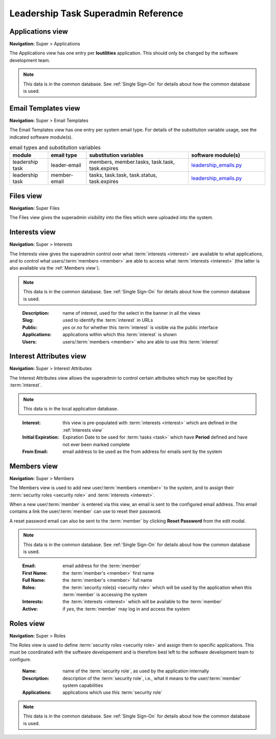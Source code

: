 ===========================================
Leadership Task Superadmin Reference
===========================================

.. _Applications view:

Applications view
====================
**Navigation:** Super > Applications

The Applications view has one entry per **loutilities** application. This should only be changed by the software development team.

.. note::
    This data is in the common database. See :ref:`Single Sign-On` for details about how the common database is used.

.. image:: images/applications-view.*
    :align: center


.. _Email Templates view:

Email Templates view
======================
**Navigation:** Super > Email Templates

The Email Templates view has one entry per system email type. For details of the substitution variable
usage, see the indicated software module(s).

.. list-table:: email types and substitution variables
    :widths: 15 15 40 30
    :header-rows: 0
    :stub-columns: 0
    :align: center

    *   - **module**
        - **email type**
        - **substitution variables**
        - **software module(s)**
    *   - leadership task
        - leader-email
        - members, member.tasks, task.task, task.expires
        - `leadership_emails.py <https://github.com/louking/members/blob/master/members/scripts/leadership_emails.py>`__
    *   - leadership task
        - member-email
        - tasks, task.task, task.status, task.expires
        - `leadership_emails.py <https://github.com/louking/members/blob/master/members/scripts/leadership_emails.py>`__

.. image:: images/email-templates-view.*
    :align: center


.. _Files view:

Files view
=================
**Navigation:** Super Files

The Files view gives the superadmin visibility into the files which were uploaded into the system.

.. image:: images/files-view.*
    :align: center


.. _Interests view:

Interests view
===============
**Navigation:** Super > Interests

The Interests view gives the superadmin control over what :term:`interests <interest>` are available to what
applications, and to control what users/:term:`members <member>` are able to access what :term:`interests <interest>`
(the latter is also available via the :ref:`Members view`).

.. note::
    This data is in the common database. See :ref:`Single Sign-On` for details about how the common database is used.
..

    :Description:
        name of interest, used for the select in the banner in all the views

    :Slug:
        used to identify the :term:`interest` in URLs

    :Public:
        *yes* or *no* for whether this :term:`interest` is visible via the public interface

    :Applications:
        applications within which this :term:`interest` is shown

    :Users:
        users/:term:`members <member>` who are able to use this :term:`interest`

.. image:: images/interests-view.*
    :align: center


.. _Interest Attributes view:

Interest Attributes view
===========================
**Navigation:** Super > Interest Attributes

The Interest Attributes view allows the superadmin to control certain attributes which may be specified by
:term:`interest`.

.. note::
    This data is in the local application database.
..

    :Interest:
        this view is pre-populated with :term:`interests <interest>` which are defined in the :ref:`Interests view`

    :Initial Expiration:
        Expiration Date to be used for :term:`tasks <task>` which have **Period** defined and have not ever been marked
        complete

    :From Email:
        email address to be used as the from address for emails sent by the system

.. image:: images/interest-attributes-view.*
    :align: center


.. _Members view:

Members view
===============
**Navigation:** Super > Members

The Members view is used to add new user/:term:`members <member>` to the system, and to assign their
:term:`security roles <security role>` and :term:`interests <interest>`.

When a new user/:term:`member` is entered via this view, an email is sent to the configured email
address. This email contains a link the user/:term:`member` can use to reset their password.

A reset password email can also be sent to the :term:`member` by clicking **Reset Password** from the edit modal.

.. note::
    This data is in the common database. See :ref:`Single Sign-On` for details about how the common database is used.
..

    :Email:
        email address for the :term:`member`

    :First Name:
        the :term:`member's <member>` first name

    :Full Name:
        the :term:`member's <member>` full name

    :Roles:
        the :term:`security role(s) <security role>` which will be used by the application when this
        :term:`member` is accessing the system

    :Interests:
        the :term:`interests <interest>` which will be available to the :term:`member`

    :Active:
        if *yes*, the :term:`member` may log in and access the system

.. image:: images/members-view.*
    :align: center

.. image:: images/members-edit.*
    :align: center


.. _Roles view:

Roles view
=============
**Navigation:** Super > Roles

The Roles view is used to define :term:`security roles <security role>` and assign them to specific applications.
This must be coordinated with the software developement and is therefore best left to the software development
team to configure.

    :Name:
        name of the :term:`security role`, as used by the application internally

    :Description:
        description of the :term:`security role`, i.e., what it means to the user/:term:`member` system capabilities

    :Applications:
        applications which use this :term:`security role`

.. note::
    This data is in the common database. See :ref:`Single Sign-On` for details about how the common database is used.
..

.. image:: images/roles-view.*
    :align: center

